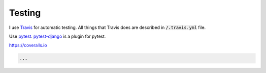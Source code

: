 Testing
=======

I use `Travis <https://travis-ci.org/>`_ for automatic testing. All
things that Travis does are described in :code:`/.travis.yml` file.

Use pytest_. `pytest-django`_ is a plugin for pytest.

https://coveralls.io

.. code-block:: python

   ...


.. _pytest: http://doc.pytest.org/en/latest/
.. _pytest-django: https://pytest-django.readthedocs.io/en/latest/
